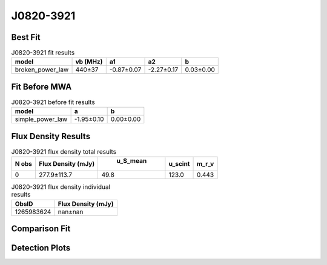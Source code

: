 J0820-3921
==========

Best Fit
--------
.. image:: best_fits/J0820-3921_broken_power_law_fit.png
  :width: 800

.. csv-table:: J0820-3921 fit results
   :header: "model","vb (MHz)","a1","a2","b"

   "broken_power_law","440±37","-0.87±0.07","-2.27±0.17","0.03±0.00"

Fit Before MWA
--------------
.. image:: before_mwa/J0820-3921_simple_power_law_fit.png
  :width: 800

.. csv-table:: J0820-3921 before fit results
   :header: "model","a","b"

   "simple_power_law","-1.95±0.10","0.00±0.00"


Flux Density Results
--------------------
.. csv-table:: J0820-3921 flux density total results
   :header: "N obs", "Flux Density (mJy)", " u_S_mean", "u_scint", "m_r_v"

   "0",  "277.9±113.7", "49.8", "123.0", "0.443"

.. csv-table:: J0820-3921 flux density individual results
   :header: "ObsID", "Flux Density (mJy)"

    "1265983624", "nan±nan"

Comparison Fit
--------------
.. image:: comparison_fits/J0820-3921_comparison_fit.png
  :width: 800

Detection Plots
---------------
